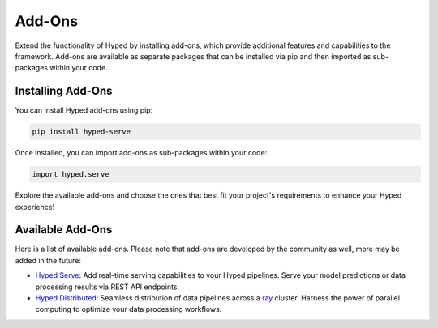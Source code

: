 Add-Ons
=======

Extend the functionality of Hyped by installing add-ons, which provide additional features and capabilities to the framework. Add-ons are available as separate packages that can be installed via pip and then imported as sub-packages within your code.

Installing Add-Ons
------------------

You can install Hyped add-ons using pip:

.. code-block:: bash

    pip install hyped-serve

Once installed, you can import add-ons as sub-packages within your code:

.. code-block:: python

    import hyped.serve

Explore the available add-ons and choose the ones that best fit your project's requirements to enhance your Hyped experience!


Available Add-Ons
-----------------


Here is a list of available add-ons. Please note that add-ons are developed by the community as well, more may be added in the future:

- `Hyped Serve <https://github.com/open-hyped/hyped.serve>`_: Add real-time serving capabilities to your Hyped pipelines. Serve your model predictions or data processing results via REST API endpoints.
- `Hyped Distributed <https://github.com/open-hyped/hyped.distributed>`_: Seamless distribution of data pipelines across a `ray <https://docs.ray.io/en/latest/>`_ cluster. Harness the power of parallel computing to optimize your data processing workflows.

